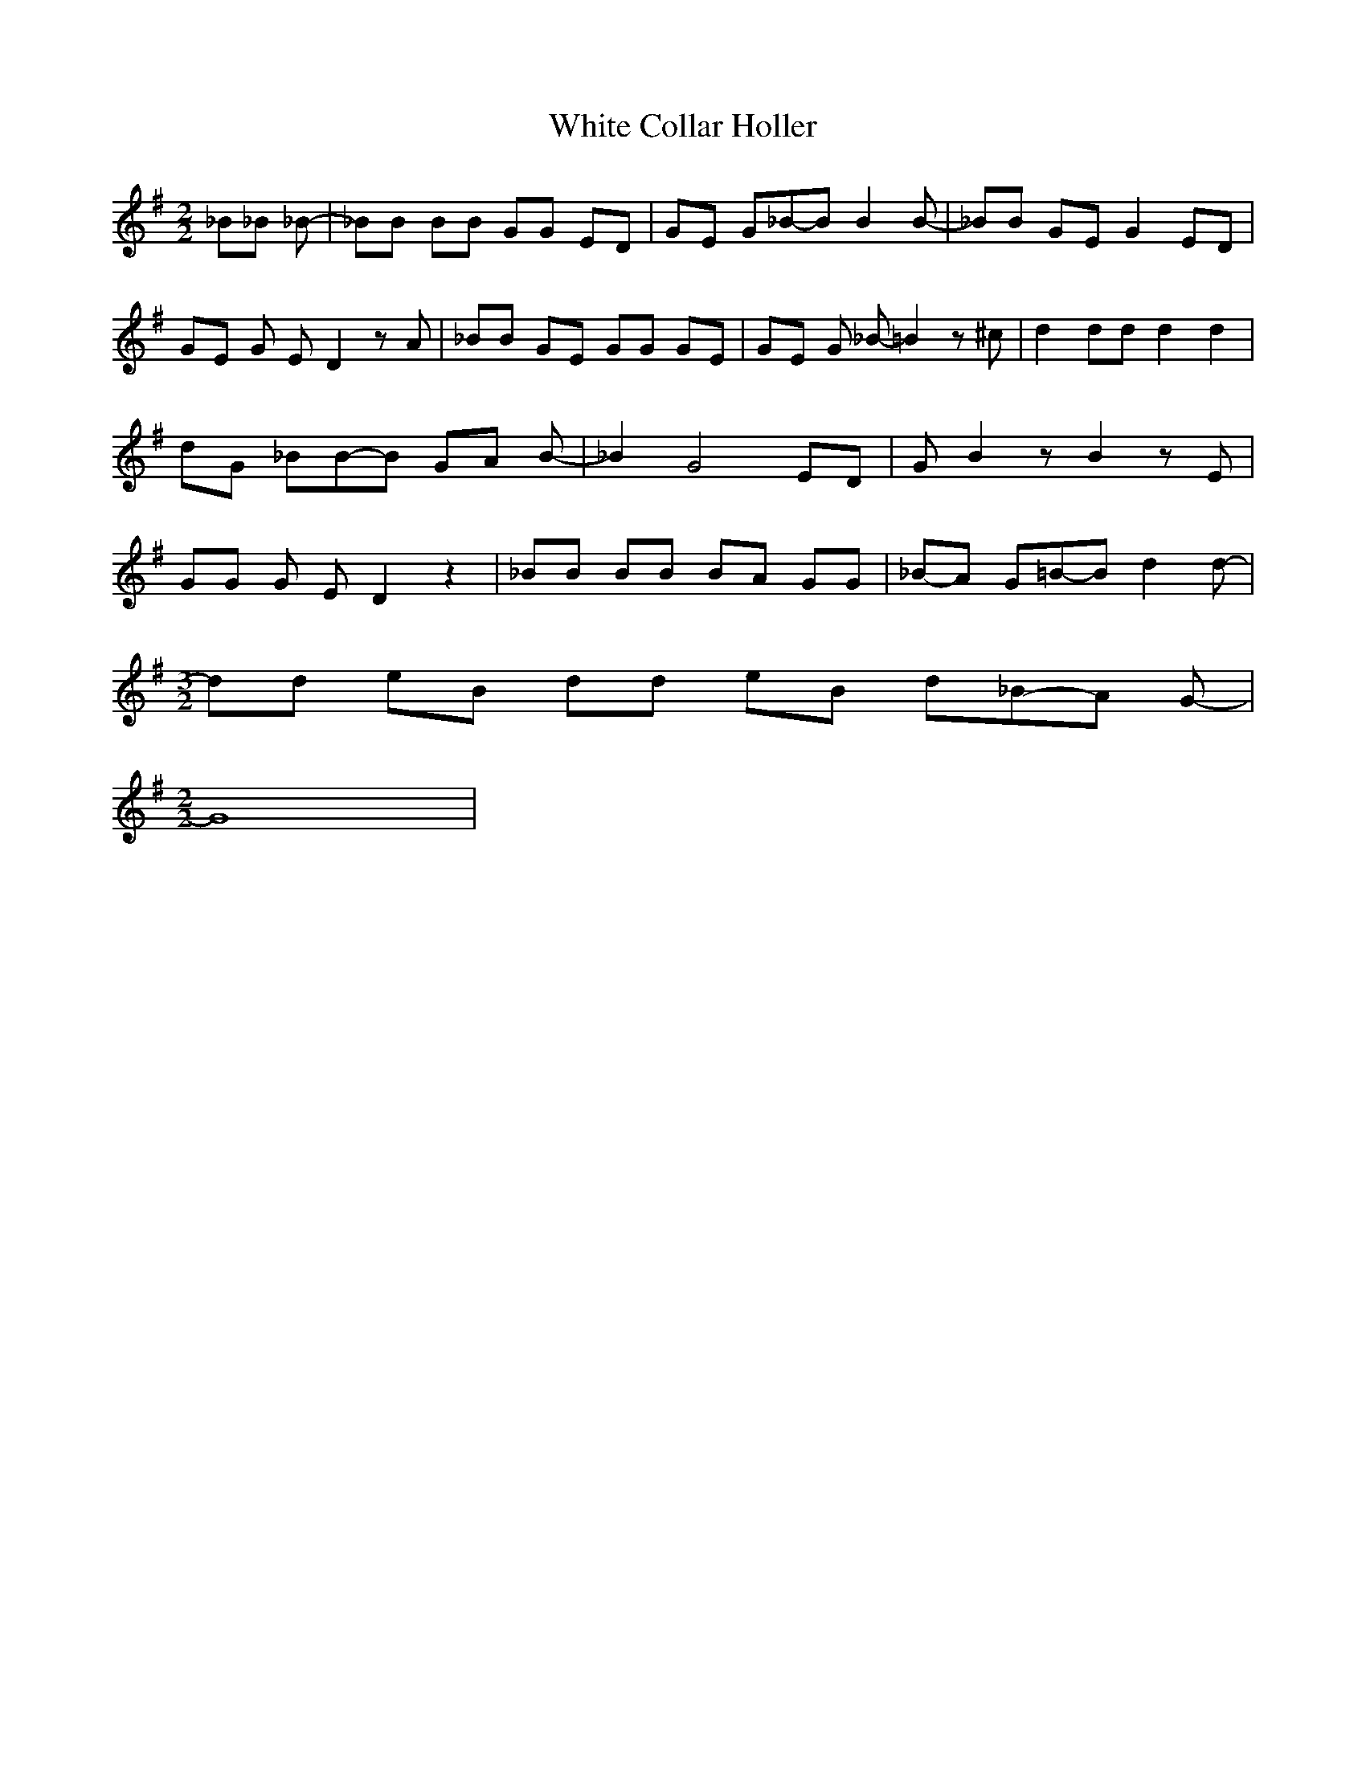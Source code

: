 % Generated more or less automatically by swtoabc by Erich Rickheit KSC
X:1
T:White Collar Holler
M:2/2
L:1/8
K:G
 _B_B _B-| _BB BB GG ED| GE G_B-B B2 B-| _BB GE G2 ED| GE G E- D2 z A|\
 _BB GE GG GE| GE G _B- =B2 z ^c| d2 dd d2 d2| dG _BB-B GA B-| _B2 G4 ED|\
 G B2 z B2 z E| GG G E- D2 z2| _BB BB BA GG|_B-A G=B-B d2 d-|
M:3/2
 dd eB dd eB d_B-A G-|
M:2/2
 G8|

